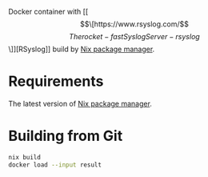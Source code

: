 Docker container with [[\[\[https://www.rsyslog.com/\]\[The rocket-fast Syslog Server - rsyslog\]\]][RSyslog]] build by [[https://nixos.org/][Nix package manager]].

* Requirements

The latest version of [[https://nixos.org/][Nix package manager]].

* Building from Git

  #+begin_src bash
    nix build
    docker load --input result
  #+end_src
